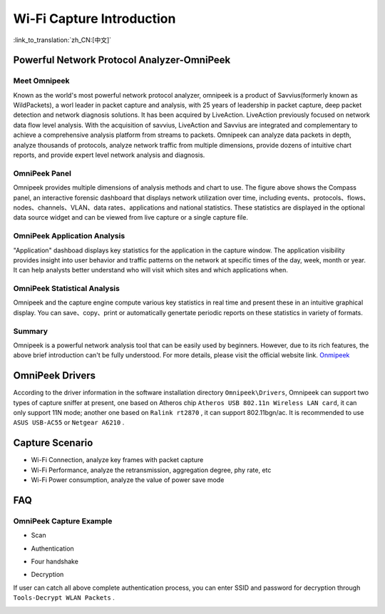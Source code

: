 Wi-Fi Capture Introduction
==================================================

:link_to_translation:`zh_CN:[中文]`

Powerful Network Protocol Analyzer-OmniPeek
-----------------------------------------------------
Meet Omnipeek
+++++++++++++++++++++++++++++++++++++++++++++++++++
Known as the world's most powerful network protocol analyzer, omnipeek is a product of Savvius(formerly known as WildPackets), a worl leader in packet capture and analysis, with 25 years of leadership in packet capture, deep packet detection and network diagnosis solutions. It has been acquired by LiveAction. LiveAction previously focused on network data flow level analysis. With the acquisition of savvius, LiveAction and Savvius are integrated and complementary to achieve a comprehensive analysis platform from streams to packets. Omnipeek can analyze data packets in depth, analyze thousands of protocols, analyze network traffic from multiple dimensions, provide dozens of intuitive chart reports, and provide expert level network analysis and diagnosis.

OmniPeek Panel
+++++++++++++++++++++++++++++++++++++++++++++++++++
.. image:: ../../../_static/omni_panel.png

Omnipeek provides multiple dimensions of analysis methods and chart to use. The figure above shows the Compass panel, an interactive forensic dashboard that displays network utilization over time, including events、protocols、flows、nodes、channels、VLAN、data rates、applications and national statistics. These statistics are displayed in the optional data source widget and can be viewed from live capture or a single capture file.

OmniPeek Application Analysis
+++++++++++++++++++++++++++++++++++++++++++++++++++
"Application" dashboad displays key statistics for the application in the capture window. The application visibility provides insight into user behavior and traffic patterns on the network at specific times of the day, week, month or year. It can help analysts better understand who will visit which sites and which applications when.

OmniPeek Statistical Analysis
+++++++++++++++++++++++++++++++++++++++++++++++++++
.. image:: ../../../_static/omni_graphs.png

Omnipeek and the capture engine compute various key statistics in real time and present these in an intuitive graphical display. You can save、copy、print or automatically genertate periodic reports on these statistics in variety of formats.

Summary
+++++++++++++++++++++++++++++++++++++++++++++++++++
Omnipeek is a powerful network analysis tool that can be easily used by beginners. However, due to its rich features, the above brief introduction can't be fully understood. For more details, please visit the official website link.
`Onmipeek <https://www.liveaction.com/>`_

OmniPeek Drivers
---------------------------------------------------
According to the driver information in the software installation directory ``Omnipeek\Drivers``, Omnipeek can support two types of capture sniffer at present, one based on Atheros chip ``Atheros USB 802.11n Wireless LAN card``, it can only support 11N mode; another one based on ``Ralink rt2870`` , it can support 802.11bgn/ac. It is recommended to use  ``ASUS USB-AC55`` or ``Netgear A6210`` .


Capture Scenario
---------------------------------------------------
- Wi-Fi Connection, analyze key frames with packet capture
- Wi-Fi Performance, analyze the retransmission, aggregation degree, phy rate, etc
- Wi-Fi Power consumption, analyze the value of power save mode

FAQ
---------------------------------------------------
OmniPeek Capture Example
+++++++++++++++++++++++++++++++++++++++++++++++++++
- Scan

.. image:: ../../../_static/scan.png

- Authentication

.. image:: ../../../_static/auth.png

- Four handshake

.. image:: ../../../_static/eapol.png

- Decryption

If user can catch all above complete authentication process, you can enter SSID and password for decryption through ``Tools-Decrypt WLAN Packets`` .

.. image:: ../../../_static/decrypt.png



